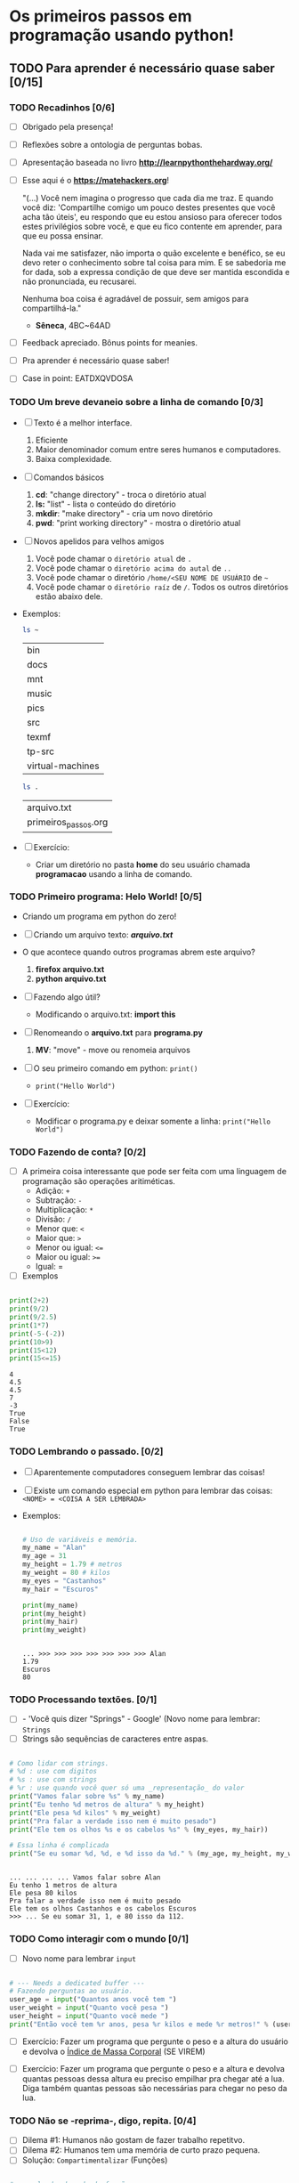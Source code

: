 * Os primeiros passos em programação usando python!
** TODO Para *aprender* é necessário *quase* saber [0/15]
*** TODO Recadinhos [0/6]

    - [ ] Obrigado pela presença!

        [[file:matehackers-logo-vetor.jpg]]

    - [ ] Reflexões sobre a ontologia de perguntas bobas.
    - [ ] Apresentação baseada no livro *[[http://learnpythonthehardway.org/]]*
    - [ ] Esse aqui é o *[[https://matehackers.org]]*!

      "(...) Você nem imagina o progresso que cada dia me traz. E
      quando você diz: 'Compartilhe comigo um pouco destes presentes
      que você acha tão úteis', eu respondo que eu estou ansioso para
      oferecer todos estes privilégios sobre você, e que eu fico
      contente em aprender, para que eu possa ensinar.

      Nada vai me satisfazer, não importa o quão excelente e benéfico,
      se eu devo reter o conhecimento sobre tal coisa para mim. E se
      sabedoria me for dada, sob a expressa condição de que deve ser
      mantida escondida e não pronunciada, eu recusarei.

      Nenhuma boa coisa é agradável de possuir, sem amigos para
      compartilhá-la."

      - *Sêneca*, 4BC~64AD

    - [ ] Feedback apreciado. Bônus points for meanies.
    - [ ] Pra aprender é necessário quase saber!
    - [ ] Case in point: EATDXQVDOSA

*** TODO Um breve devaneio sobre a linha de comando [0/3]

    - [ ] Texto é a melhor interface.
      1. Eficiente
      2. Maior denominador comum entre seres humanos e computadores.
      3. Baixa complexidade.

    - [ ] Comandos básicos
      1. *cd*: "change directory" - troca o diretório atual
      2. *ls:* "list" - lista o conteúdo do diretório
      3. *mkdir*: "make directory" - cria um novo diretório
      4. *pwd*: "print working directory" - mostra o diretório atual

    - [ ] Novos apelidos para velhos amigos
      1. Você pode chamar o =diretório atual= de =.=
      2. Você pode chamar o =diretório acima do autal= de =..=
      3. Você pode chamar o diretório =/home/<SEU NOME DE USUÁRIO= de =~=
      4. Você pode chamar o =diretório raíz= de =/=. Todos os outros
         diretórios estão abaixo dele.

    - Exemplos:

      #+BEGIN_SRC sh
        ls ~
      #+END_SRC

      #+RESULTS:
      | bin              |
      | docs             |
      | mnt              |
      | music            |
      | pics             |
      | src              |
      | texmf            |
      | tp-src           |
      | virtual-machines |

      #+BEGIN_SRC sh
        ls .
      #+END_SRC

      #+RESULTS:
      | arquivo.txt          |
      | primeiros_passos.org |

    - [ ] Exercício:
      - Criar um diretório no pasta *home* do seu usuário chamada
        *programacao* usando a linha de comando.

*** TODO Primeiro programa: *Helo World*! [0/5]

    - Criando um programa em python do zero!

    - [ ] Criando um arquivo texto: *[[file+emacs:arquivo.txt][arquivo.txt]]*
    - O que acontece quando outros programas abrem este arquivo?
      1. *firefox arquivo.txt*
      2. *python arquivo.txt*

    - [ ] Fazendo algo útil?
      - Modificando o arquivo.txt: *import this*

    - [ ] Renomeando o *arquivo.txt* para *programa.py*
      1. *MV*: "move" - move ou renomeia arquivos

    - [ ] O seu primeiro comando em python: =print()=
      + =print("Hello World")=

    - [ ] Exercício:
      - Modificar o programa.py e deixar somente a linha: =print("Hello World")=

*** TODO Fazendo de conta? [0/2]

    * [ ] A primeira coisa interessante que pode ser feita com uma
      linguagem de programação são operações aritiméticas.
      * Adição: =+=
      * Subtração: =-=
      * Multiplicação: =*=
      * Divisão: =/=
      * Menor que: =<=
      * Maior que: =>=
      * Menor ou igual: =<==
      * Maior ou igual: =>==
      * Igual: =
    * [ ] Exemplos

    #+BEGIN_SRC python :results output :tangle code.py

      print(2+2)
      print(9/2)
      print(9/2.5)
      print(1*7)
      print(-5-(-2))
      print(10>9)
      print(15<12)
      print(15<=15)

    #+END_SRC

    #+RESULTS:
    : 4
    : 4.5
    : 4.5
    : 7
    : -3
    : True
    : False
    : True

*** TODO Lembrando o passado. [0/2]

    - [ ] Aparentemente computadores conseguem lembrar das coisas!
    - [ ] Existe um comando especial em python para lembrar das
      coisas:
      =<NOME> = <COISA A SER LEMBRADA>=
    - Exemplos:

      #+BEGIN_SRC python :results output :tangle code.py :session strings

        # Uso de variáveis e memória.
        my_name = "Alan"
        my_age = 31
        my_height = 1.79 # metros
        my_weight = 80 # kilos
        my_eyes = "Castanhos"
        my_hair = "Escuros"

        print(my_name)
        print(my_height)
        print(my_hair)
        print(my_weight)

    #+END_SRC

      #+RESULTS:
      :
      : ... >>> >>> >>> >>> >>> >>> >>> Alan
      : 1.79
      : Escuros
      : 80
*** TODO Processando textões. [0/1]

    * [ ] - 'Você quis dizer "Springs" - Google' (Novo nome para
      lembrar: =Strings=
    * [ ] Strings são sequências de caracteres entre aspas.

    #+BEGIN_SRC python :results output :tangle code.py :session strings

      # Como lidar com strings.
      # %d : use com digitos
      # %s : use com strings
      # %r : use quando você quer só uma _representação_ do valor
      print("Vamos falar sobre %s" % my_name)
      print("Eu tenho %d metros de altura" % my_height)
      print("Ele pesa %d kilos" % my_weight)
      print("Pra falar a verdade isso nem é muito pesado")
      print("Ele tem os olhos %s e os cabelos %s" % (my_eyes, my_hair))

      # Essa linha é complicada
      print("Se eu somar %d, %d, e %d isso da %d." % (my_age, my_height, my_weight, my_age + my_height + my_weight))

    #+END_SRC

    #+RESULTS:
    :
    : ... ... ... ... Vamos falar sobre Alan
    : Eu tenho 1 metros de altura
    : Ele pesa 80 kilos
    : Pra falar a verdade isso nem é muito pesado
    : Ele tem os olhos Castanhos e os cabelos Escuros
    : >>> ... Se eu somar 31, 1, e 80 isso da 112.

*** TODO Como interagir com o mundo [0/1]

    - [ ] Novo nome para lembrar =input=

#+BEGIN_SRC python :results output :tangle code.py

  # --- Needs a dedicated buffer ---
  # Fazendo perguntas ao usuário.
  user_age = input("Quantos anos você tem ")
  user_weight = input("Quanto você pesa ")
  user_height = input("Quanto você mede ")
  print("Então você tem %r anos, pesa %r kilos e mede %r metros!" % (user_age, user_weight, user_height))

#+END_SRC

    * [ ] Exercício: Fazer um programa que pergunte o peso e a altura
      do usuário e devolva o _Índice de Massa Corporal_ (SE VIREM)

    * [ ] Exercício: Fazer um programa que pergunte o peso e a altura
      e devolva quantas pessoas dessa altura eu preciso empilhar pra
      chegar até a lua. Diga também quantas pessoas são necessárias
      para chegar no peso da lua.

*** TODO Não se -reprima-, digo, repita. [0/4]

    * [ ] Dilema #1: Humanos não gostam de fazer trabalho repetitvo.
    * [ ] Dilema #2: Humanos tem uma memória de curto prazo pequena.
    * [ ] Solução: =Compartimentalizar= (Funções)

#+BEGIN_SRC python :results output :tangle code.py

  # exemplo de chamada de função
  print("Hello World")

  # exemplo de definição de função
  def minha_funcao(mensagem):
    print("Esta é minha mensagem: %s" % mensagem)

  # como chamar a função que você definiu?
  minha_funcao("FUNCAOOOOOO SAO DO CORASSSAUUUMMM")

 #+END_SRC

#+RESULTS:
: Hello World
: Esta é minha mensagem: FUNCAOOOOOO SAO DO CORASSSAUUUMMM

    * [ ] Exercício: Modificar o código anterior e remover as partes
      repetidas.

*** TODO É Lógico. [0/6]

    - Introdução a aritimética booleana.
    - [ ] O que é lógica?
    - [ ] O que são =tipos de dados?=
      - [ ] Exemplos de tipos de dados:
        - [ ] Números: *1, 2, -10, 3.0*
        - [ ] Strings: "Yellow Submarine"
        - [ ] =Booleans= : True, False
    - [ ] Operadores lógicos em python e suas =Tabelas verdades=
    - [ ] =AND=

      | A     | B     | A and B |
      |-------+-------+---------|
      | True  | True  | True    |
      | True  | False | False   |
      | False | True  | False   |
      | False | False | False   |

    - [ ] =OR=

      | A     | B     | A or B |
      |-------+-------+--------|
      | True  | True  | True   |
      | True  | False | True   |
      | False | True  | True   |
      | False | False | False  |

    - [ ] =NOT=

      | A     | not A |
      |-------+-------|
      | True  | False |
      | False | True  |

    - [ ] Examples:

#+BEGIN_SRC python :results output :tangle code.py :session booleans
eu_nasci_ontem = True
voce_consegue_me_enganar = False

print(eu_nasci_ontem and voce_consegue_me_enganar)
print(eu_nasci_ontem or voce_consegue_me_enganar)
print(eu_nasci_ontem and not voce_consegue_me_enganar)
#+END_SRC

#+RESULTS:
:
: >>> >>> False
: True
: True

*** TODO Ta na hora de tomar uma decisão. [0/1]
   - [ ] SE o curso for bom ENTÃO eu vou senão eu não vou.

#+BEGIN_SRC python :results output :tangle code.py :session booleans
if eu_nasci_ontem:
    print("Nossa cara, que novo vc")
else:
    print("Nem eu")
#+END_SRC

#+RESULTS:
:
: ... ... ... Nossa cara, que novo vc

*** TODO O mundo da loops. [/]
    - [ ] Novo problema: Humanos não gostam de escrever um comando de cada vez.

      [[file:bart.gif]]

    - [ ] Duas maneiras de resolver o problema: =FOR= e =WHILE=
    - [ ] =FOR= executa um comando por um número de vezes finita.
    - [ ] =WHILE= executa um comando enquanto uma expressão for =True=
    - [ ] Exercício: (Escrever um simulador de Bart Simpson. (Imprimir
      100 vezes na tela: "Family Guy é melhor que Simpsons")
    - [ ] Nova função: =range(n)= - retorna uma lista de valores de 0
      até n.

#+BEGIN_SRC python :results output :tangle code.py :session booleans
# Com o for

for i in range(5):
    print("Simpsons é melhor que Family Guy")

# Com o while
contador = 0
while contador < 5:
    print("Family Guy é melhor que Simpsons")
    contador = contador + 1
#+END_SRC

#+RESULTS:
#+begin_example

>>> ... ... Simpsons é melhor que Family Guy
Simpsons é melhor que Family Guy
Simpsons é melhor que Family Guy
Simpsons é melhor que Family Guy
Simpsons é melhor que Family Guy
... >>> ... ... ... Family Guy é melhor que Simpsons
Family Guy é melhor que Simpsons
Family Guy é melhor que Simpsons
Family Guy é melhor que Simpsons
Family Guy é melhor que Simpsons
#+end_example

*** TODO Listas [0/4]

    - [ ] Agrupar coisas em sequências é extremamente útil: Permite tratar
      muitas coisas como uma só

    - [ ] range() cria uma lista

    - [ ] Uma lista esta declarada da seguinte forma:

#+BEGIN_SRC python :results output :tangle code.py :session booleans

lista_vazia = []
lista_de_amigos = [ "Pedro", "Maria", "João" ]
lista_de_idades = [ 24, 23, 33 ]

for idade in lista_de_idades:
    for amigo in lista_de_amigos:
         print("Meu amigo %s tem %s anos." % (amigo, idade))

#+END_SRC

#+RESULTS:
#+begin_example

>>> >>> >>> >>> ... ... ... Meu amigo Pedro tem 24 anos.
Meu amigo Maria tem 24 anos.
Meu amigo João tem 24 anos.
Meu amigo Pedro tem 23 anos.
Meu amigo Maria tem 23 anos.
Meu amigo João tem 23 anos.
Meu amigo Pedro tem 33 anos.
Meu amigo Maria tem 33 anos.
Meu amigo João tem 33 anos.
#+end_example

    - [ ] Exercício: Criar uma lista de gêneros e corrigir o programa
      acima para que ele diga "Meu amigo..." e "Minha amiga..." corretamente.

*** TODO Arquivos [0/5]
    - [ ] Arquivos são uma outra maneira de interagir com o mundo
      externo.

    - [ ] Na prática, tudo é um arquivo.

    - [ ] Arquivos possuem um ciclo de vida natural que *deve* ser
      respeitado: Abrir -> Ler/Escrever -> *Fechar*

    - [ ] Duas funções básicas: =read() e write()=

    - [ ] Exemplo:

#+BEGIN_SRC python :results output

with open('arquivo.txt') as f:
    print(f.readline())

with open('arquivo.txt', 'w') as f:
    f.write("Nananana")

#+END_SRC

#+RESULTS:
: Nananana

*** TODO Comunidade [0/2]

   - [ ] Excelente comunidade com muito código aberto.

   - [ ] Exemplo

#+BEGIN_SRC python :results output
import requests

r = requests.get("https://matehackers.org")
print(r.text)
#+END_SRC

#+RESULTS:

*** TODO Vai planeta [0/1]

   - [ ] VOCÊ CHEGOU ATÉ AQUI! PARABÉNS!
